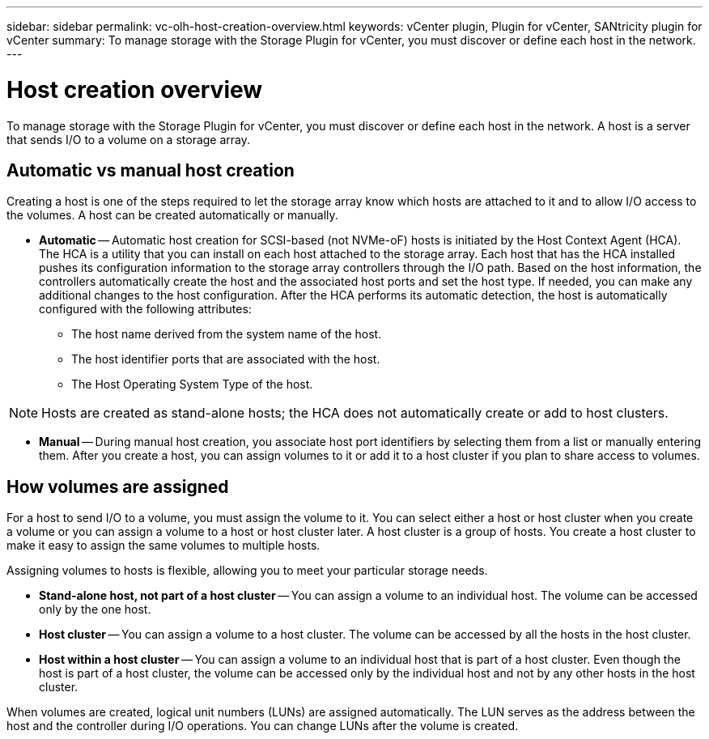 ---
sidebar: sidebar
permalink: vc-olh-host-creation-overview.html
keywords: vCenter plugin, Plugin for vCenter, SANtricity plugin for vCenter
summary: To manage storage with the Storage Plugin for vCenter, you must discover or define each host in the network.
---

= Host creation overview
:hardbreaks:
:nofooter:
:icons: font
:linkattrs:
:imagesdir: ./media/

[.lead]
To manage storage with the Storage Plugin for vCenter, you must discover or define each host in the network. A host is a server that sends I/O to a volume on a storage array.

== Automatic vs manual host creation

Creating a host is one of the steps required to let the storage array know which hosts are attached to it and to allow I/O access to the volumes. A host can be created automatically or manually.

* *Automatic* -- Automatic host creation for SCSI-based (not NVMe-oF) hosts is initiated by the Host Context Agent (HCA). The HCA is a utility that you can install on each host attached to the storage array. Each host that has the HCA installed pushes its configuration information to the storage array controllers through the I/O path. Based on the host information, the controllers automatically create the host and the associated host ports and set the host type. If needed, you can make any additional changes to the host configuration. After the HCA performs its automatic detection, the host is automatically configured with the following attributes:
** The host name derived from the system name of the host.
** The host identifier ports that are associated with the host.
** The Host Operating System Type of the host.

[NOTE]
Hosts are created as stand-alone hosts; the HCA does not automatically create or add to host clusters.

* *Manual* -- During manual host creation, you associate host port identifiers by selecting them from a list or manually entering them. After you create a host, you can assign volumes to it or add it to a host cluster if you plan to share access to volumes.

== How volumes are assigned

For a host to send I/O to a volume, you must assign the volume to it. You can select either a host or host cluster when you create a volume or you can assign a volume to a host or host cluster later. A host cluster is a group of hosts. You create a host cluster to make it easy to assign the same volumes to multiple hosts.

Assigning volumes to hosts is flexible, allowing you to meet your particular storage needs.

* *Stand-alone host, not part of a host cluster* -- You can assign a volume to an individual host. The volume can be accessed only by the one host.
* *Host cluster* -- You can assign a volume to a host cluster. The volume can be accessed by all the hosts in the host cluster.
* *Host within a host cluster* -- You can assign a volume to an individual host that is part of a host cluster. Even though the host is part of a host cluster, the volume can be accessed only by the individual host and not by any other hosts in the host cluster.

When volumes are created, logical unit numbers (LUNs) are assigned automatically. The LUN serves as the address between the host and the controller during I/O operations. You can change LUNs after the volume is created.
